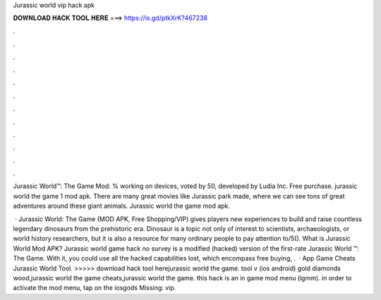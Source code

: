 Jurassic world vip hack apk



𝐃𝐎𝐖𝐍𝐋𝐎𝐀𝐃 𝐇𝐀𝐂𝐊 𝐓𝐎𝐎𝐋 𝐇𝐄𝐑𝐄 ===> https://is.gd/ptkXrK?467238



.



.



.



.



.



.



.



.



.



.



.



.

Jurassic World™: The Game Mod: % working on devices, voted by 50, developed by Ludia Inc. Free purchase. jurassic world the game 1 mod apk. There are many great movies like Jurassic park made, where we can see tons of great adventures around these giant animals. Jurassic world the game mod apk.

 · Jurassic World: The Game (MOD APK, Free Shopping/VIP) gives players new experiences to build and raise countless legendary dinosaurs from the prehistoric era. Dinosaur is a topic not only of interest to scientists, archaeologists, or world history researchers, but it is also a resource for many ordinary people to pay attention to/5(). What is Jurassic World Mod APK? Jurassic world game hack no survey is a modified (hacked) version of the first-rate Jurassic World ™: The Game. With it, you could use all the hacked capabilities lost, which encompass free buying, .  · App Game Cheats Jurassic World Tool. >>>>> download hack tool herejurassic world the game. tool v (ios android) gold diamonds wood,jurassic world the game cheats,jurassic world the game. this hack is an in game mod menu (igmm). in order to activate the mod menu, tap on the iosgods Missing: vip.
